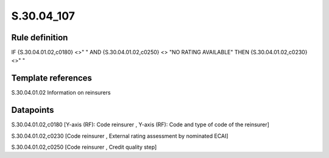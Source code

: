 ===========
S.30.04_107
===========

Rule definition
---------------

IF {S.30.04.01.02,c0180} <>" " AND {S.30.04.01.02,c0250} <> "NO RATING AVAILABLE" THEN  {S.30.04.01.02,c0230} <>" "


Template references
-------------------

S.30.04.01.02 Information on reinsurers


Datapoints
----------

S.30.04.01.02,c0180 [Y-axis (RF): Code reinsurer , Y-axis (RF): Code and type of code of the reinsurer]

S.30.04.01.02,c0230 [Code reinsurer , External rating assessment by nominated ECAI]

S.30.04.01.02,c0250 [Code reinsurer , Credit quality step]



